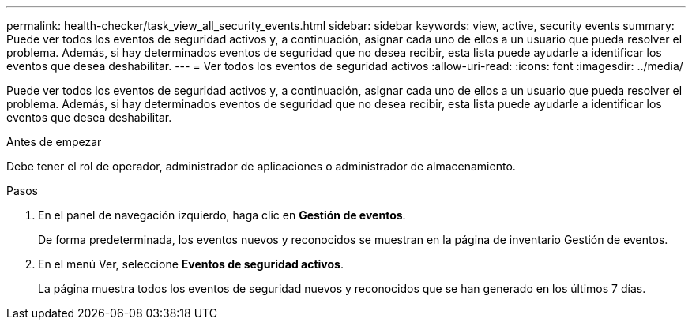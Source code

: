 ---
permalink: health-checker/task_view_all_security_events.html 
sidebar: sidebar 
keywords: view, active, security events 
summary: Puede ver todos los eventos de seguridad activos y, a continuación, asignar cada uno de ellos a un usuario que pueda resolver el problema. Además, si hay determinados eventos de seguridad que no desea recibir, esta lista puede ayudarle a identificar los eventos que desea deshabilitar. 
---
= Ver todos los eventos de seguridad activos
:allow-uri-read: 
:icons: font
:imagesdir: ../media/


[role="lead"]
Puede ver todos los eventos de seguridad activos y, a continuación, asignar cada uno de ellos a un usuario que pueda resolver el problema. Además, si hay determinados eventos de seguridad que no desea recibir, esta lista puede ayudarle a identificar los eventos que desea deshabilitar.

.Antes de empezar
Debe tener el rol de operador, administrador de aplicaciones o administrador de almacenamiento.

.Pasos
. En el panel de navegación izquierdo, haga clic en *Gestión de eventos*.
+
De forma predeterminada, los eventos nuevos y reconocidos se muestran en la página de inventario Gestión de eventos.

. En el menú Ver, seleccione *Eventos de seguridad activos*.
+
La página muestra todos los eventos de seguridad nuevos y reconocidos que se han generado en los últimos 7 días.



